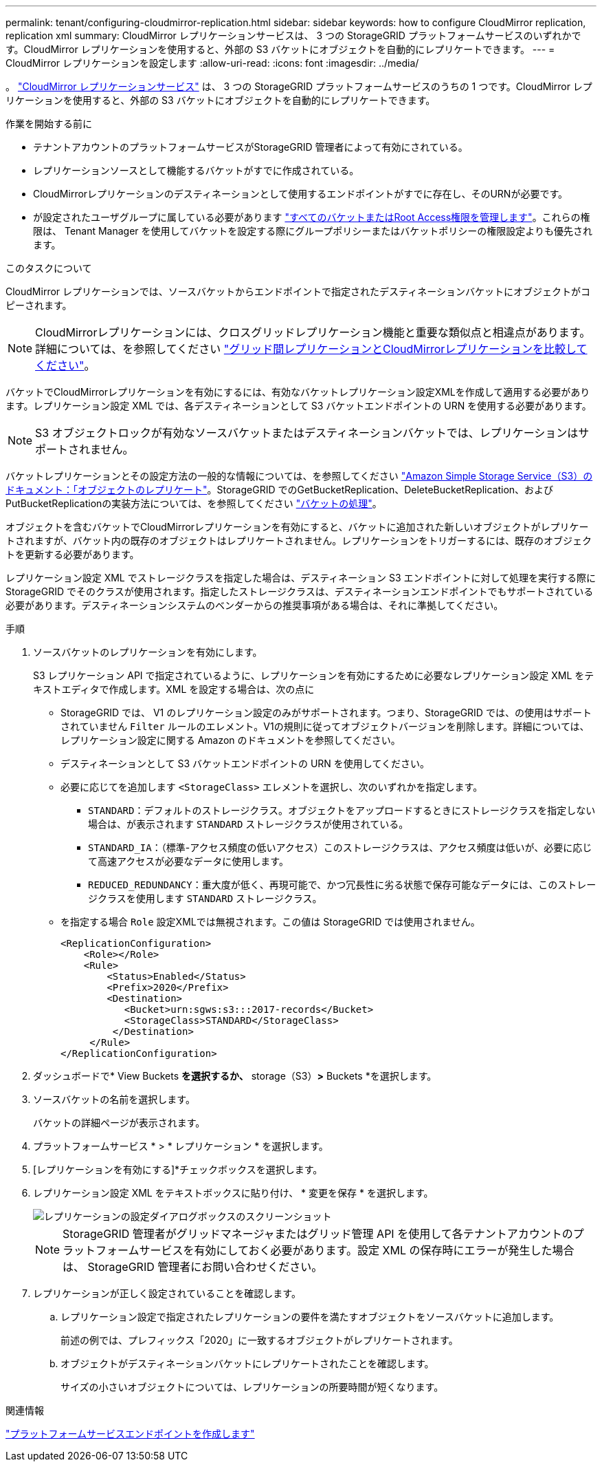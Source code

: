 ---
permalink: tenant/configuring-cloudmirror-replication.html 
sidebar: sidebar 
keywords: how to configure CloudMirror replication, replication xml 
summary: CloudMirror レプリケーションサービスは、 3 つの StorageGRID プラットフォームサービスのいずれかです。CloudMirror レプリケーションを使用すると、外部の S3 バケットにオブジェクトを自動的にレプリケートできます。 
---
= CloudMirror レプリケーションを設定します
:allow-uri-read: 
:icons: font
:imagesdir: ../media/


[role="lead"]
。 link:understanding-cloudmirror-replication-service.html["CloudMirror レプリケーションサービス"] は、 3 つの StorageGRID プラットフォームサービスのうちの 1 つです。CloudMirror レプリケーションを使用すると、外部の S3 バケットにオブジェクトを自動的にレプリケートできます。

.作業を開始する前に
* テナントアカウントのプラットフォームサービスがStorageGRID 管理者によって有効にされている。
* レプリケーションソースとして機能するバケットがすでに作成されている。
* CloudMirrorレプリケーションのデスティネーションとして使用するエンドポイントがすでに存在し、そのURNが必要です。
* が設定されたユーザグループに属している必要があります link:tenant-management-permissions.html["すべてのバケットまたはRoot Access権限を管理します"]。これらの権限は、 Tenant Manager を使用してバケットを設定する際にグループポリシーまたはバケットポリシーの権限設定よりも優先されます。


.このタスクについて
CloudMirror レプリケーションでは、ソースバケットからエンドポイントで指定されたデスティネーションバケットにオブジェクトがコピーされます。


NOTE: CloudMirrorレプリケーションには、クロスグリッドレプリケーション機能と重要な類似点と相違点があります。詳細については、を参照してください link:../admin/grid-federation-compare-cgr-to-cloudmirror.html["グリッド間レプリケーションとCloudMirrorレプリケーションを比較してください"]。

バケットでCloudMirrorレプリケーションを有効にするには、有効なバケットレプリケーション設定XMLを作成して適用する必要があります。レプリケーション設定 XML では、各デスティネーションとして S3 バケットエンドポイントの URN を使用する必要があります。


NOTE: S3 オブジェクトロックが有効なソースバケットまたはデスティネーションバケットでは、レプリケーションはサポートされません。

バケットレプリケーションとその設定方法の一般的な情報については、を参照してください https://docs.aws.amazon.com/AmazonS3/latest/userguide/replication.html["Amazon Simple Storage Service（S3）のドキュメント：「オブジェクトのレプリケート"^]。StorageGRID でのGetBucketReplication、DeleteBucketReplication、およびPutBucketReplicationの実装方法については、を参照してください link:../s3/operations-on-buckets.html["バケットの処理"]。

オブジェクトを含むバケットでCloudMirrorレプリケーションを有効にすると、バケットに追加された新しいオブジェクトがレプリケートされますが、バケット内の既存のオブジェクトはレプリケートされません。レプリケーションをトリガーするには、既存のオブジェクトを更新する必要があります。

レプリケーション設定 XML でストレージクラスを指定した場合は、デスティネーション S3 エンドポイントに対して処理を実行する際に StorageGRID でそのクラスが使用されます。指定したストレージクラスは、デスティネーションエンドポイントでもサポートされている必要があります。デスティネーションシステムのベンダーからの推奨事項がある場合は、それに準拠してください。

.手順
. ソースバケットのレプリケーションを有効にします。
+
S3 レプリケーション API で指定されているように、レプリケーションを有効にするために必要なレプリケーション設定 XML をテキストエディタで作成します。XML を設定する場合は、次の点に

+
** StorageGRID では、 V1 のレプリケーション設定のみがサポートされます。つまり、StorageGRID では、の使用はサポートされていません `Filter` ルールのエレメント。V1の規則に従ってオブジェクトバージョンを削除します。詳細については、レプリケーション設定に関する Amazon のドキュメントを参照してください。
** デスティネーションとして S3 バケットエンドポイントの URN を使用してください。
** 必要に応じてを追加します `<StorageClass>` エレメントを選択し、次のいずれかを指定します。
+
***  `STANDARD`：デフォルトのストレージクラス。オブジェクトをアップロードするときにストレージクラスを指定しない場合は、が表示されます `STANDARD` ストレージクラスが使用されている。
*** `STANDARD_IA`：（標準-アクセス頻度の低いアクセス）このストレージクラスは、アクセス頻度は低いが、必要に応じて高速アクセスが必要なデータに使用します。
*** `REDUCED_REDUNDANCY`：重大度が低く、再現可能で、かつ冗長性に劣る状態で保存可能なデータには、このストレージクラスを使用します `STANDARD` ストレージクラス。


** を指定する場合 `Role` 設定XMLでは無視されます。この値は StorageGRID では使用されません。
+
[listing]
----
<ReplicationConfiguration>
    <Role></Role>
    <Rule>
        <Status>Enabled</Status>
        <Prefix>2020</Prefix>
        <Destination>
           <Bucket>urn:sgws:s3:::2017-records</Bucket>
           <StorageClass>STANDARD</StorageClass>
         </Destination>
     </Rule>
</ReplicationConfiguration>
----


. ダッシュボードで* View Buckets *を選択するか、* storage（S3）*>* Buckets *を選択します。
. ソースバケットの名前を選択します。
+
バケットの詳細ページが表示されます。

. プラットフォームサービス * > * レプリケーション * を選択します。
. [レプリケーションを有効にする]*チェックボックスを選択します。
. レプリケーション設定 XML をテキストボックスに貼り付け、 * 変更を保存 * を選択します。
+
image::../media/tenant_bucket_replication_configuration.png[レプリケーションの設定ダイアログボックスのスクリーンショット]

+

NOTE: StorageGRID 管理者がグリッドマネージャまたはグリッド管理 API を使用して各テナントアカウントのプラットフォームサービスを有効にしておく必要があります。設定 XML の保存時にエラーが発生した場合は、 StorageGRID 管理者にお問い合わせください。

. レプリケーションが正しく設定されていることを確認します。
+
.. レプリケーション設定で指定されたレプリケーションの要件を満たすオブジェクトをソースバケットに追加します。
+
前述の例では、プレフィックス「2020」に一致するオブジェクトがレプリケートされます。

.. オブジェクトがデスティネーションバケットにレプリケートされたことを確認します。
+
サイズの小さいオブジェクトについては、レプリケーションの所要時間が短くなります。





.関連情報
link:creating-platform-services-endpoint.html["プラットフォームサービスエンドポイントを作成します"]
